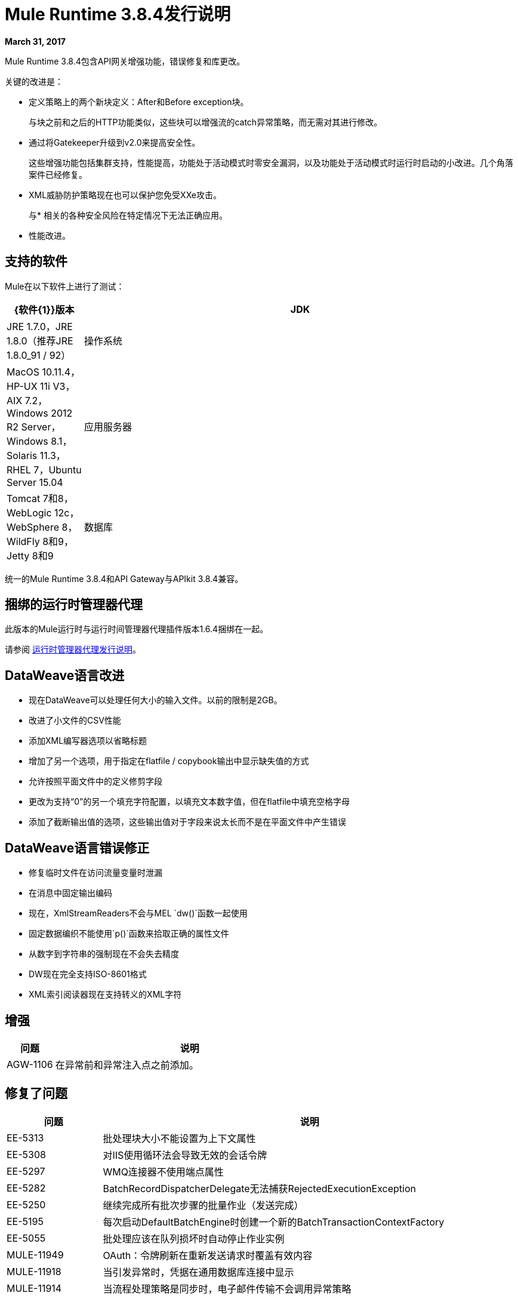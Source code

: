 =  Mule Runtime 3.8.4发行说明
:keywords: mule, 3.8.4, runtime, release notes

*March 31, 2017*

Mule Runtime 3.8.4包含API网关增强功能，错误修复和库更改。

关键的改进是：

* 定义策略上的两个新块定义：After和Before exception块。
+
与块之前和之后的H​​TTP功能类似，这些块可以增强流的catch异常策略，而无需对其进行修改。
+
* 通过将Gatekeeper升级到v2.0来提高安全性。
+
这些增强功能包括集群支持，性能提高，功能处于活动模式时零安全漏洞，以及功能处于活动模式时运行时启动的小改进。几个角落案件已经修复。
+
*  XML威胁防护策略现在也可以保护您免受XXe攻击。
+
与* 相关的各种安全风险在特定情况下无法正确应用。
+
* 性能改进。


== 支持的软件

Mule在以下软件上进行了测试：

//根据DOCS 1749更新https://github.com/mulesoft/mulesoft-docs/commit/4bd356c8f2cc5d0952ee99622c0c7f0b360455df

[%header,cols="15a,85a"]
|===
| {软件{1}}版本
| JDK  | JRE 1.7.0，JRE 1.8.0（推荐JRE 1.8.0_91 / 92）
|操作系统 | MacOS 10.11.4，HP-UX 11i V3，AIX 7.2，Windows 2012 R2 Server，Windows 8.1，Solaris 11.3，RHEL 7，Ubuntu Server 15.04
|应用服务器 | Tomcat 7和8，WebLogic 12c，WebSphere 8，WildFly 8和9，Jetty 8和9
|数据库 | Oracle 11g，Oracle 12c，MySQL 5.5+，IBM DB2 10，PostgreSQL 9，Derby 10，Microsoft SQL Server 2014
|===

统一的Mule Runtime 3.8.4和API Gateway与APIkit 3.8.4兼容。

== 捆绑的运行时管理器代理

此版本的Mule运行时与运行时间管理器代理插件版本1.6.4捆绑在一起。

请参阅 link:/release-notes/runtime-manager-agent-release-notes[运行时管理器代理发行说明]。


==  DataWeave语言改进

* 现在DataWeave可以处理任何大小的输入文件。以前的限制是2GB。
* 改进了小文件的CSV性能
* 添加XML编写器选项以省略标题
* 增加了另一个选项，用于指定在flatfile / copybook输出中显示缺失值的方式
* 允许按照平面文件中的定义修剪字段
* 更改为支持“0”的另一个填充字符配置，以填充文本数字值，但在flatfile中填充空格字母
* 添加了截断输出值的选项，这些输出值对于字段来说太长而不是在平面文件中产生错误

==  DataWeave语言错误修正

* 修复临时文件在访问流量变量时泄漏
* 在消息中固定输出编码
* 现在，XmlStreamReaders不会与MEL `dw()`函数一起使用
* 固定数据编织不能使用`p()`函数来拾取正确的属性文件
* 从数字到字符串的强制现在不会失去精度
*  DW现在完全支持ISO-8601格式
*  XML索引阅读器现在支持转义的XML字符

== 增强
[%header,cols="15a,85a"]
|===
|问题 |说明
|  AGW-1106  | 在异常前和异常注入点之前添加。
|===

== 修复了问题

[%header,cols="15a,85a"]
|===
|问题 |说明
|  EE-5313  | 批处理块大小不能设置为上下文属性
|  EE-5308  | 对IIS使用循环法会导致无效的会话令牌
|  EE-5297  |  WMQ连接器不使用端点属性
|  EE-5282  |  BatchRecordDispatcherDelegate无法捕获RejectedExecutionException
|  EE-5250  | 继续完成所有批次步骤的批量作业（发送完成）
|  EE-5195  | 每次启动DefaultBatchEngine时创建一个新的BatchTransactionContextFactory
|  EE-5055  | 批处理应该在队列损坏时自动停止作业实例
|  MULE-11949  |  OAuth：令牌刷新在重新发送请求时覆盖有效内容
|  MULE-11918  | 当引发异常时，凭据在通用数据库连接中显示
|  MULE-11914  | 当流程处理策略是同步时，电子邮件传输不会调用异常策略
|  MULE-11891  |  http中的NotPermittedException发送状态405（方法不允许）而不是403（禁止）
|  MULE-11879  | 如果扩展名不是小写，Mule不会将zip文件识别为部署单元
|  MULE-11877  |  org.mule.transport.sftp.getLastModifiedTime（）的错误描述
|  MULE-11875  | 将对象异步放入注册表并同时处理muleContext时的争用条件
|  MULE-11865  |  Sftp端点不会保留会话序列化变量
|  MULE-11850  | 不重新计算动态引用子流中处理器的路径
|  MULE-11829  |  VM接收器处理消息从队列中读取，并且不会处理进一步的消息，直到先前的处理已结束
|  MULE-11828  | 在WARN loglevel中停止包装的JVM之前，Wrapper不记录引导错误
|  MULE-11766  | 应该同步DefaultExtensionManager的方法attemptToCreateImplicitConfigurationInstance
|  MULE-11635  | 在LDAP通信错误的情况下，不会重新连接尝试
|  MULE-11598  |  HTTP侦听器错误响应不包含内容长度或上一个块
|  MULE-11549  | 在会话序列化或编码时，VM不管理会话的检索和存储，并丢失变量。
|  MULE-11539  | 没有内容响应包含Transfer-Encoding标头
|  MULE-11535  | 当URL未正确编码时，HTTP传输返回500而不是400
|  MULE-11534  |  XmlMetaDataFieldFactory返回具有complexType / any的元素的空字段列表
|  MULE-11532  | 当有多个JsonTransformerResolver时，不会重用变换器
|  MULE-11510  |  xpath3函数输出的节点不能与Xquery变换器一起使用
|  MULE-11498  |  SFTP连接器使用一段时间进行列表，并且某些实现不支持它
|  MULE-11497  | 编码在SFTP端点中被忽略
|  MULE-11488  |  XmlToXMLStreamReader不支持ByteArrayOutputStream作为源类型
|  MULE-11479  |  HTTP请求程序忽略套接字属性连接超时
|  MULE-11455  |  JMS连接器不允许子类更改send（）参数
|  MULE-11382  | 修复：直到成功的流变量失去mime类型
|  MULE-11381  | 将SPR-13695的ASM修复程序带入Mule
|  MULE-11369  |  XML漏洞的异常行为不一致
|  MULE-11358  | 路径元素没有为MessageFilter之后的元素正确创建
|  MULE-11337  | 当连接关闭时，监听器发送错误响应
|  MULE-11333  | 修复：在Message Enricher中，处理异常后会进行双重复制并且更改会丢失
|  MULE-11323  | 修复：必须将更多的声明性异常消息添加到DefaultMessageCollection中不受支持的方法
|  MULE-11302  | 默认的XML Transformer工厂不支持StAXSource
|  MULE-11300  | 文件出站忽略编码属性
|  MULE-11298  | 修复：在初始化阶段检索wsdl时，wsconsumer忽略代理
|  MULE-11286  | 修复：避免验证SOAP服务的请求和响应中的时间戳记操作匹配。
|  MULE-11282  | 修复：QuartzMessageReceiver默认处理停止消息，并且不会停止当前的预定作业。
|  MULE-11274  | 当有效内容类型改变时，MVEL优化器不会刷新
|  MULE-11271  | 修复：多个Quartz连接器注册石英调度程序具有相同的名称。
|  MULE-11266  | 修复：根据过期策略，文本文件对象存储不会更新持久性文件存储记录。
|  MULE-11240  | 应用CXF-7162中的更改（验证模式时读取格式化xml不一致）
|  MULE-11206  | 防止Java 7中可能的哈希冲突攻击
|  MULE-11204  | 启用流式传输时，高负载场景下mule db模块上的内存泄漏
|  MULE-11147  | 从连接池获取连接后，重试HTTP请求
|  MULE-11145  | 将处理器应用于自定义验证器
|  MULE-11125  | 默认情况下，XMLInputFactory允许内联DTD
|  MULE-11124 HTTP请求构建器中的 | 内容类型集不应区分大小写
|  MULE-11118  | 当线程池耗尽而不是忽略请求时返回5xx响应
|  MULE-10996  | 内容长度标题案例与流式传输有冲突
|  MULE-10995  | 用于SEDA处理策略的负面threadWaitTimeout失败，而不是永远等待排队。
|  MULE-10975  |  AbstractAggregator eventGroups对象存储忽略注册表中的对象存储配置
|  MULE-9039  |  NPE在进行多个http出站呼叫时。
|  MULE-8777  |  HttpMapParam在ParameterMap中需要多个值，但ParameterMap只返回一个值
|  MULE-6331  | 客户端so_timeout被responseTimeout替换
|  MULE-11970  | 更新间接导致死锁情况的日志
|  MULE-11940  | 修正：对于每个集合都不适用于迭代器。
|  MULE-11924  | 在多形式请求之后，Mule消息具有无效的数据类型。
|  MULE-11903  | 修正：Http请求者无法处理大头文件。
|  MULE-11869  | 在DB配置中忽略默认重新连接策略。
|  MULE-11835  |  RSS解析器不解析具有名称空间的元素。
|  MULE-11665  | 修复：自定义Agreggator中的内存泄漏。
|  MULE-11571  | 在DB模块中添加对WITH子句的支持
|  MULE-11416 WS消费者模块：应该使用Mule TLS实现来读取远程WSDL，而不是直接使用Java类
|  MULE-11293  | 修复：会话属性在dispatchEvent（）后消失
|  MULE-11281  | 修复：SFTP入站端点不会设置MimeType
|  MULE-11273  |  ER：将空值传递给请求查询参数时，应该将其删除。
|  MULE-11203  | 在数据库连接中添加关于不支持异步重试策略的错误消息。
|  MULE-11191  | 修复：FTP重新连接通知程序不起作用
|  MULE-11185  | 修复：sftpclient无法验证涉及〜符号的相对路径的重复文件
|  MULE-11161  | 更新PGP加密中使用的密码块
|  MULE-11159  | 修复：当流属性设置为false时，FileToString变换无法处理从文件连接器检索到的传入消息负载。
|  MULE-11138  | 使DBT连接器上的UDT更容易
|  MULE-11110  | 修复：连接器的fileAgege被替换为fileAge的端点
|  MULE-11080  | 添加支持以自动将字符串转换为CLOB值
|  MULE-11079  | 修正：Set Payload无法正确使用变量值中的特殊字符。
|  MULE-11022  |  Http在路径中间使用通配符。
|  MULE-11008  | 修复：JsonData不必实现Serializable
|  MULE-10986  | 修复冲突具有通配符的类似HTTP侦听器路径
|  MULE-10979  | 删除系统属性配置
|  AGW-1014  | 当试图跟踪API并且返回代码不是200时，该API的策略将被删除。
|  AGW-982  | 在DEBUG模式下使用Log4j在集群中未应用策略时发生NullPointerException异常
|  AGW-978  | 提供无效代理设置时，基于客户端的策略不起作用。
|  AGW-977  | 当提供不良的组织凭证时，基于客户端的策略不起作用。
|  AGW-936  | 在启用Gatekeeper的情况下部署应用程序时，出现小型不安全窗口。
|  AGW-920  |  XML威胁防护策略不会阻止XXE攻击。
|  AGW-687默认情况下，PingFederate政策未使用代理设置。
|===

== 库更改

[%header,cols="15a,85a"]
|===
|问题 |说明
|  MULE-11983  | 将JSCH升级到版本0.154
|  MULE-11366  | 升级Mockito版本
|  MULE-11326  | 将JUnit更新为4.12，并在调试时禁用超时
|  MULE-11262  | 将commons-net更新为3.5
|===

== 迁移指南

[%header,cols="15a,85a"]
|===
|问题 |说明
|  MULE-10979  | 无法使用命令行或wrapper.conf文件中的系统属性配置默认响应超时和默认事务超时。替代地，使用配置元素。例如：<configuration defaultResponseTimeout="20000" defaultTransactionTimeout="40000"/>。
|  MULE-11118  |  HTTP侦听器现在在线程池耗尽（和poolExhaustedAction = "ABORT"）时返回状态码503，而不是关闭套接字。
|===

